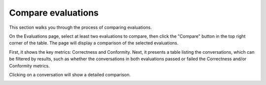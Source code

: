 ====================
Compare evaluations
====================

This section walks you through the process of comparing evaluations.

On the Evaluations page, select at least two evaluations to compare, then click the "Compare" button in the top right corner of the table. The page will display a comparison of the selected evaluations.

.. image:: /_static/images/hub/comparison-overview.png
   :align: center
   :alt: "Compare evaluation runs"
   :width: 800

First, it shows the key metrics: Correctness and Conformity. Next, it presents a table listing the conversations, which can be filtered by results, such as whether the conversations in both evaluations passed or failed the Correctness and/or Conformity metrics.

Clicking on a conversation will show a detailed comparison.

.. image:: /_static/images/hub/comparison-detail.png
   :align: center
   :alt: "Comparison details"
   :width: 800